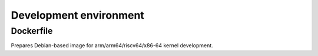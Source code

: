 =======================
Development environment
=======================

Dockerfile
==========

Prepares Debian-based image for arm/arm64/riscv64/x86-64 kernel development.

